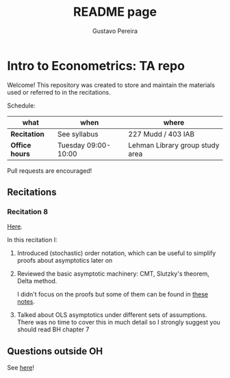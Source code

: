 # Created 2019-11-12 Tue 11:31
#+TITLE: README page
#+AUTHOR: Gustavo Pereira
* Intro to Econometrics: TA repo
Welcome! This repository was created to store and maintain the materials
used or referred to in the recitations. 

Schedule: 
| what           | when                | where                           |
|----------------+---------------------+---------------------------------|
| *Recitation*   | See syllabus        | 227 Mudd / 403 IAB              |
| *Office hours* | Tuesday 09:00-10:00 | Lehman Library group study area |

Pull requests are encouraged!

** Recitations

*** Recitation 8
[[file:notes/Recitation8.pdf][Here]].

In this recitation I:
1. Introduced (stochastic) order notation, which can be useful to simplify
   proofs about asymptotics later on
2. Reviewed the basic asymptotic machinery: CMT, Slutzky's theorem, Delta
   method. 

   I didn't focus on the proofs but some of them can be found in [[file:other_notes/N04_asymptotic_order.pdf][these notes]].
3. Talked about OLS asymptotics under different sets of assumptions. There
   was no time to cover this in much detail so I strongly suggest you
   should read BH chapter 7

** Questions outside OH
See [[file:outside_oh_questions.pdf][here]]!
